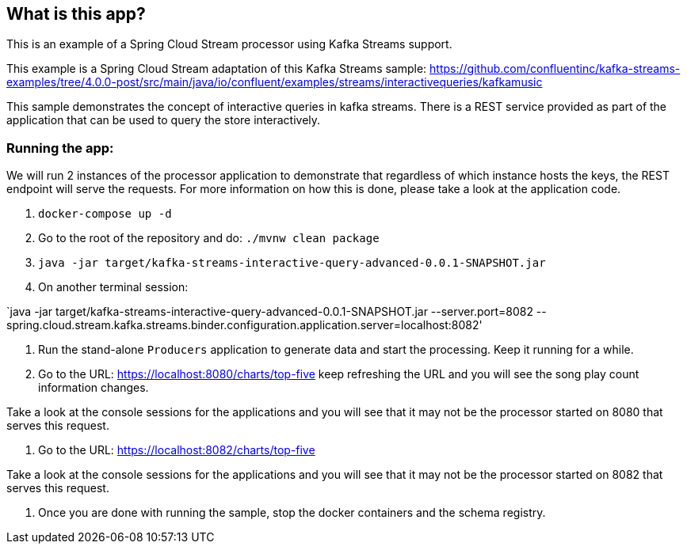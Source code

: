 == What is this app?

This is an example of a Spring Cloud Stream processor using Kafka Streams support.

This example is a Spring Cloud Stream adaptation of this Kafka Streams sample: https://github.com/confluentinc/kafka-streams-examples/tree/4.0.0-post/src/main/java/io/confluent/examples/streams/interactivequeries/kafkamusic

This sample demonstrates the concept of interactive queries in kafka streams.
There is a REST service provided as part of the application that can be used to query the store interactively.

=== Running the app:

We will run 2 instances of the processor application to demonstrate that regardless of which instance hosts the keys, the REST endpoint will serve the requests.
For more information on how this is done, please take a look at the application code.

1. `docker-compose up -d`

2. Go to the root of the repository and do: `./mvnw clean package`

3. `java -jar target/kafka-streams-interactive-query-advanced-0.0.1-SNAPSHOT.jar`

4. On another terminal session:

`java -jar target/kafka-streams-interactive-query-advanced-0.0.1-SNAPSHOT.jar --server.port=8082 --spring.cloud.stream.kafka.streams.binder.configuration.application.server=localhost:8082'

5. Run the stand-alone `Producers` application to generate data and start the processing.
Keep it running for a while.

6. Go to the URL: https://localhost:8080/charts/top-five
keep refreshing the URL and you will see the song play count information changes.

Take a look at the console sessions for the applications and you will see that it may not be the processor started on 8080 that serves this request.

7. Go to the URL: https://localhost:8082/charts/top-five

Take a look at the console sessions for the applications and you will see that it may not be the processor started on 8082 that serves this request.

8. Once you are done with running the sample, stop the docker containers and the schema registry.